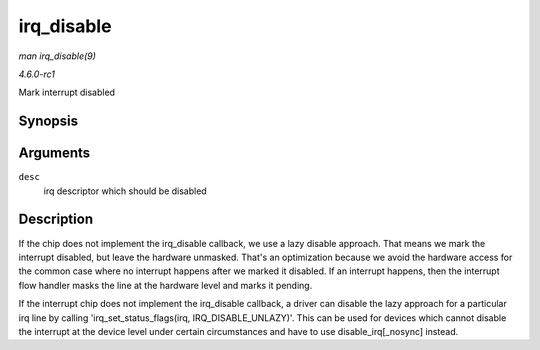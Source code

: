 
.. _API-irq-disable:

===========
irq_disable
===========

*man irq_disable(9)*

*4.6.0-rc1*

Mark interrupt disabled


Synopsis
========

.. c:function:: void irq_disable( struct irq_desc * desc )

Arguments
=========

``desc``
    irq descriptor which should be disabled


Description
===========

If the chip does not implement the irq_disable callback, we use a lazy disable approach. That means we mark the interrupt disabled, but leave the hardware unmasked. That's an
optimization because we avoid the hardware access for the common case where no interrupt happens after we marked it disabled. If an interrupt happens, then the interrupt flow
handler masks the line at the hardware level and marks it pending.

If the interrupt chip does not implement the irq_disable callback, a driver can disable the lazy approach for a particular irq line by calling 'irq_set_status_flags(irq,
IRQ_DISABLE_UNLAZY)'. This can be used for devices which cannot disable the interrupt at the device level under certain circumstances and have to use disable_irq[_nosync]
instead.
